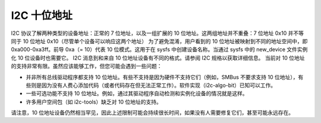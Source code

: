 =====================
I2C 十位地址
=====================

I2C 协议了解两种类型的设备地址：正常的 7 位地址，以及一组扩展的 10 位地址。这两组地址并不重叠：7 位地址 0x10 并不等同于 10 位地址 0x10（尽管单个设备可以响应这两个地址）
为了避免混淆，用户看到的 10 位地址被映射到不同的地址空间中，即 0xa000-0xa3ff。前导 0xa（= 10）代表 10 位模式。这用于在 sysfs 中创建设备名称。当通过 sysfs 中的 new_device 文件实例化 10 位设备时也需要它。
I2C 消息到和来自 10 位地址设备有不同的格式。请参阅 I2C 规格以获取详细信息。
当前对 10 位地址的支持非常有限。虽然应该能够工作，但您可能会遇到一些问题：

* 并非所有总线驱动程序都支持 10 位地址。有些不支持是因为硬件不支持它们（例如，SMBus 不要求支持 10 位地址），有些则是因为没有人费心添加代码（或者代码存在但无法正常工作）。软件实现（i2c-algo-bit）已知可以工作。
* 一些可选功能不支持 10 位地址。例如，通过其驱动程序自动检测和实例化设备的情况就是这样。
* 许多用户空间包（如 i2c-tools）缺乏对 10 位地址的支持。
请注意，10 位地址设备仍然相当罕见，因此上述限制可能会持续很长时间，如果没有人需要修复它们，甚至可能永远存在。
